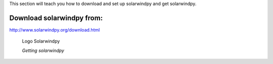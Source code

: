 .. _settingup:

This section will teach you how to download and set up solarwindpy and get solarwindpy.

Download solarwindpy from:
==========================

http://www.solarwindpy.org/download.html

.. figure:: _estático/logo_SWx.png
   :alt: alternate text
   :height: 150
   :width: 150
   :scale: 50

   Logo Solarwindpy

   *Getting solarwindpy*